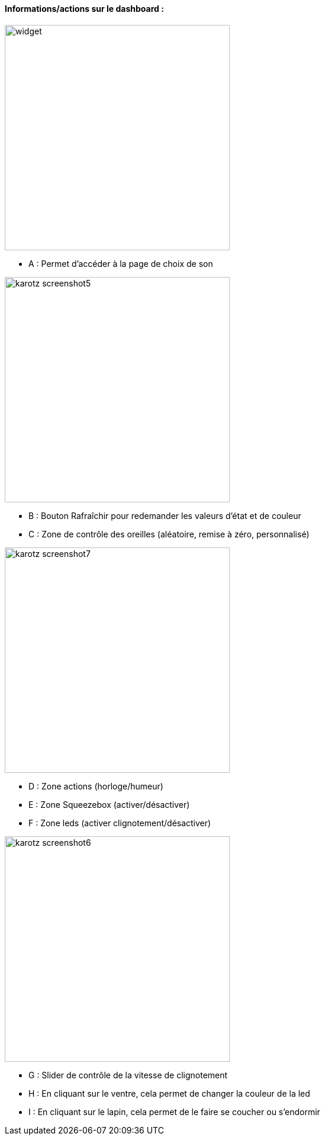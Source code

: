 ==== Informations/actions sur le dashboard :

image:../images/widget.jpg[width=380]

* A : Permet d'accéder à la page de choix de son

image:../images/karotz_screenshot5.jpg[width=380]

* B : Bouton Rafraîchir pour redemander les valeurs d'état et de couleur
* C : Zone de contrôle des oreilles (aléatoire, remise à zéro, personnalisé)

image:../images/karotz_screenshot7.jpg[width=380]

* D : Zone actions (horloge/humeur)
* E : Zone Squeezebox (activer/désactiver)
* F : Zone leds (activer clignotement/désactiver)

image:../images/karotz_screenshot6.jpg[width=380]

* G : Slider de contrôle de la vitesse de clignotement
* H : En cliquant sur le ventre, cela permet de changer la couleur de la led
* I : En cliquant sur le lapin, cela permet de le faire se coucher ou s'endormir

